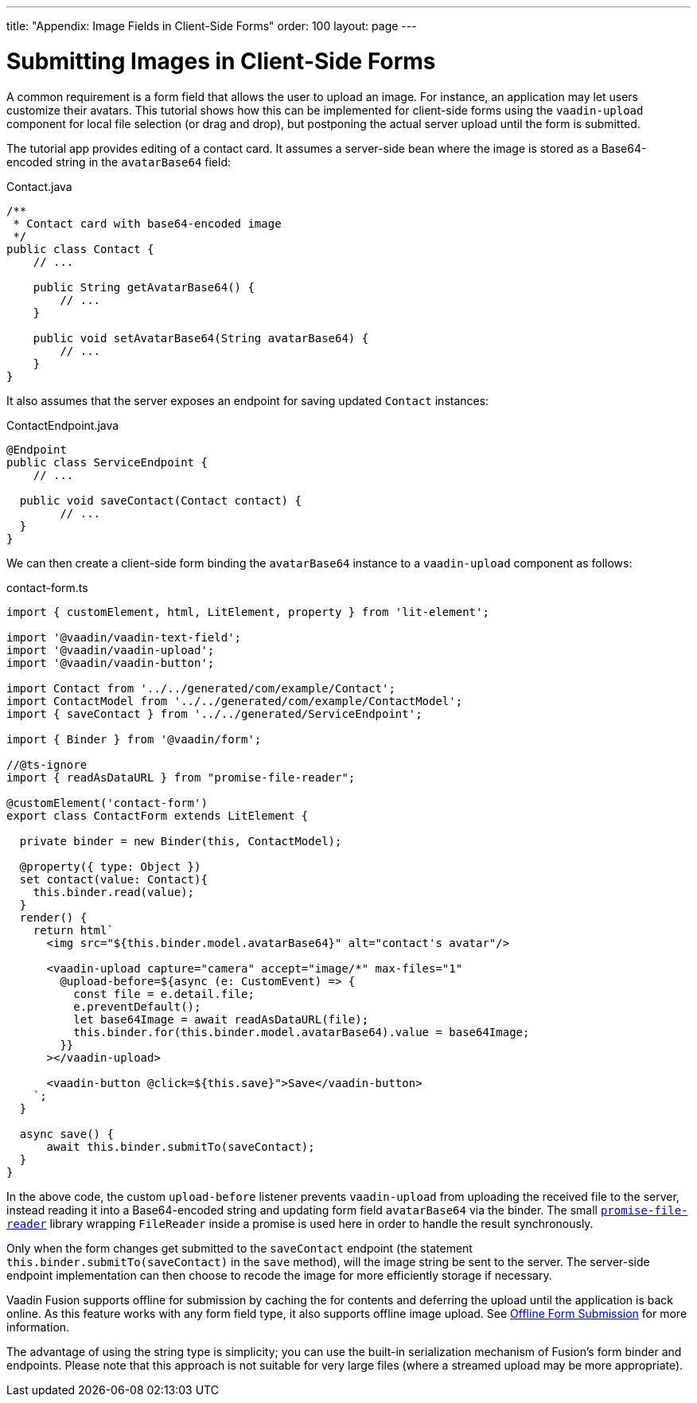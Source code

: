 ---
title: "Appendix: Image Fields in Client-Side Forms"
order: 100
layout: page
---

ifdef::env-github[:outfilesuffix: .asciidoc]

= Submitting Images in Client-Side Forms

A common requirement is a form field that allows the user to upload an image.
For instance, an application may let users customize their avatars. This
tutorial shows how this can be implemented for client-side forms using the
`vaadin-upload` component for local file selection (or drag and drop), but
postponing the actual server upload until the form is submitted.

The tutorial app provides editing of a contact card. It  assumes a server-side
bean where the image is stored as a Base64-encoded string in the `avatarBase64`
field:

.Contact.java
[source, java]
----
/**
 * Contact card with base64-encoded image
 */
public class Contact {
    // ...

    public String getAvatarBase64() {
        // ...
    }

    public void setAvatarBase64(String avatarBase64) {
        // ...
    }
}
----

It also assumes that the server exposes an endpoint for saving updated `Contact`
instances:

.ContactEndpoint.java
[source, java]
----
@Endpoint
public class ServiceEndpoint {
    // ...

  public void saveContact(Contact contact) {
        // ...
  }
}
----


We can then create a client-side form binding the `avatarBase64` instance to a
`vaadin-upload` component as follows:

.contact-form.ts
[source, typescript]
----
import { customElement, html, LitElement, property } from 'lit-element';

import '@vaadin/vaadin-text-field';
import '@vaadin/vaadin-upload';
import '@vaadin/vaadin-button';

import Contact from '../../generated/com/example/Contact';
import ContactModel from '../../generated/com/example/ContactModel';
import { saveContact } from '../../generated/ServiceEndpoint';

import { Binder } from '@vaadin/form';

//@ts-ignore
import { readAsDataURL } from "promise-file-reader";

@customElement('contact-form')
export class ContactForm extends LitElement {

  private binder = new Binder(this, ContactModel);

  @property({ type: Object })
  set contact(value: Contact){
    this.binder.read(value);
  }
  render() {
    return html`
      <img src="${this.binder.model.avatarBase64}" alt="contact's avatar"/>

      <vaadin-upload capture="camera" accept="image/*" max-files="1"
        @upload-before=${async (e: CustomEvent) => {
          const file = e.detail.file;
          e.preventDefault();
          let base64Image = await readAsDataURL(file);
          this.binder.for(this.binder.model.avatarBase64).value = base64Image;
        }}
      ></vaadin-upload>

      <vaadin-button @click=${this.save}">Save</vaadin-button>
    `;
  }

  async save() {
      await this.binder.submitTo(saveContact);
  }
}
----

In the above code, the custom `upload-before` listener prevents `vaadin-upload`
from uploading the received file to the server, instead reading it into a
Base64-encoded string and updating form field `avatarBase64` via the binder.
The small https://www.npmjs.com/package/promise-file-reader[`promise-file-reader`]
library wrapping  `FileReader` inside a promise is used here in order to handle
the result synchronously.

Only when the form changes get submitted to the `saveContact` endpoint
(the statement `this.binder.submitTo(saveContact)` in the `save` method), will
the image string be sent to the server. The server-side endpoint implementation
can then choose to recode the image for more efficiently storage if necessary.

Vaadin Fusion supports offline for submission by caching the for contents and
deferring the upload until the application is back online. As this feature
works with any form field type, it also supports offline image upload. See
<<../pwa/tutorial-offline-form-submission#,Offline Form Submission>> for more
information.

The advantage of using the string type is simplicity; you can use the built-in
serialization mechanism of Fusion's form binder and endpoints. Please note that
this approach is not suitable for very large files (where a streamed upload may
be more appropriate).
